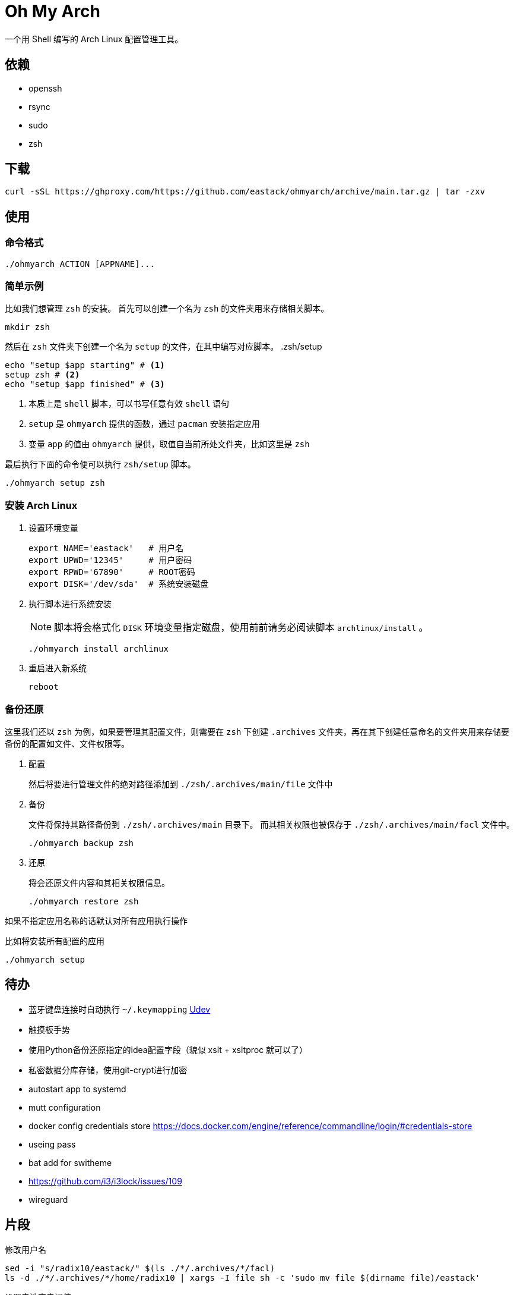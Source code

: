 = Oh My Arch

一个用 Shell 编写的 Arch Linux 配置管理工具。

== 依赖

* openssh
* rsync
* sudo
* zsh

== 下载

[source, bash]
----
curl -sSL https://ghproxy.com/https://github.com/eastack/ohmyarch/archive/main.tar.gz | tar -zxv
----

== 使用

=== 命令格式

[source, bash]
----
./ohmyarch ACTION [APPNAME]...
----

=== 简单示例

比如我们想管理 `zsh` 的安装。
首先可以创建一个名为 `zsh` 的文件夹用来存储相关脚本。
[source, bash]
----
mkdir zsh
----

然后在 `zsh` 文件夹下创建一个名为 `setup` 的文件，在其中编写对应脚本。
.zsh/setup
[source, bash]
----
echo "setup $app starting" # <1>
setup zsh # <2>
echo "setup $app finished" # <3>
----
<1> 本质上是 `shell` 脚本，可以书写任意有效 `shell` 语句
<2> `setup` 是 `ohmyarch` 提供的函数，通过 `pacman` 安装指定应用
<2> 变量 `app` 的值由 `ohmyarch` 提供，取值自当前所处文件夹，比如这里是 `zsh`

最后执行下面的命令便可以执行 `zsh/setup` 脚本。
[source, bash]
----
./ohmyarch setup zsh
----

=== 安装 Arch Linux

1. 设置环境变量
+
[source, bash]
----
export NAME='eastack'   # 用户名
export UPWD='12345'     # 用户密码
export RPWD='67890'     # ROOT密码
export DISK='/dev/sda'  # 系统安装磁盘
----
+
2. 执行脚本进行系统安装
+
NOTE: 脚本将会格式化 `DISK` 环境变量指定磁盘，使用前前请务必阅读脚本 `archlinux/install` 。
+
[source, bash]
----
./ohmyarch install archlinux
----
+
3. 重启进入新系统
+
[source, bash]
----
reboot
----

=== 备份还原

这里我们还以 `zsh` 为例，如果要管理其配置文件，则需要在 `zsh` 下创建 `.archives` 文件夹，再在其下创建任意命名的文件夹用来存储要备份的配置如文件、文件权限等。

1. 配置
+
然后将要进行管理文件的绝对路径添加到 `./zsh/.archives/main/file` 文件中
+
2. 备份
+
文件将保持其路径备份到 `./zsh/.archives/main` 目录下。
而其相关权限也被保存于 `./zsh/.archives/main/facl` 文件中。
+
[source, bash]
----
./ohmyarch backup zsh
----
+
3. 还原
+
将会还原文件内容和其相关权限信息。
+
[source, bash]
----
./ohmyarch restore zsh
----

如果不指定应用名称的话默认对所有应用执行操作

.比如将安装所有配置的应用
[source, bash]
----
./ohmyarch setup
----

== 待办

* 蓝牙键盘连接时自动执行 `~/.keymapping` https://wiki.archlinux.org/index.php/Udev_(%E7%AE%80%E4%BD%93%E4%B8%AD%E6%96%87)[Udev]
* 触摸板手势
* 使用Python备份还原指定的idea配置字段（貌似 xslt + xsltproc 就可以了）
* 私密数据分库存储，使用git-crypt进行加密
* autostart app to systemd
* mutt configuration
* docker config credentials store https://docs.docker.com/engine/reference/commandline/login/#credentials-store
* useing pass
* bat add for switheme
* https://github.com/i3/i3lock/issues/109
* wireguard

== 片段

.修改用户名
[source, bash]
----
sed -i "s/radix10/eastack/" $(ls ./*/.archives/*/facl)
ls -d ./*/.archives/*/home/radix10 | xargs -I file sh -c 'sudo mv file $(dirname file)/eastack'
----

.设置电池充电阀值
[source, bash]
----
sudo tlp setcharge 75 80
----
